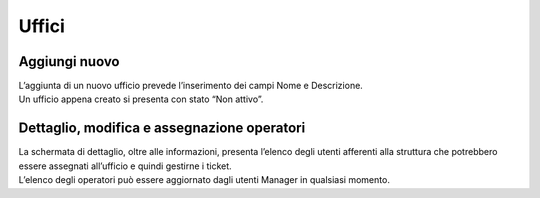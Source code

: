 .. django-form-builder documentation master file, created by
   sphinx-quickstart on Tue Jul  2 08:50:49 2019.
   You can adapt this file completely to your liking, but it should at least
   contain the root `toctree` directive.

Uffici
======

Aggiungi nuovo
--------------

| L’aggiunta di un nuovo ufficio prevede l’inserimento dei campi Nome e Descrizione.
| Un ufficio appena creato si presenta con stato “Non attivo”.

Dettaglio, modifica e assegnazione operatori
--------------------------------------------

| La schermata di dettaglio, oltre alle informazioni, presenta l’elenco degli utenti afferenti alla struttura che potrebbero essere assegnati all’ufficio e quindi gestirne i ticket.
| L’elenco degli operatori può essere aggiornato dagli utenti Manager in qualsiasi momento.

